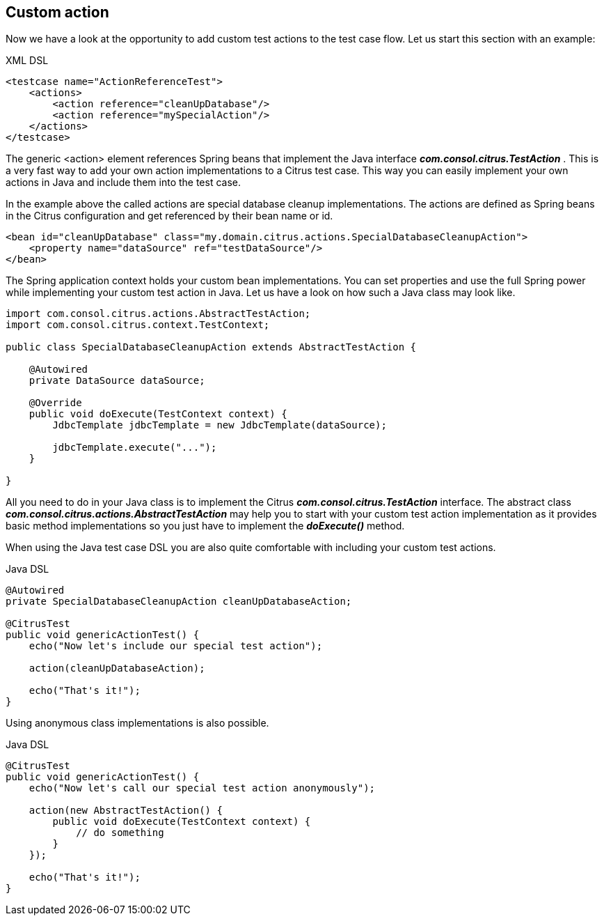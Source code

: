 [[actions-custom]]
== Custom action

Now we have a look at the opportunity to add custom test actions to the test case flow. Let us start this section with an example:

.XML DSL
[source,xml]
----
<testcase name="ActionReferenceTest">
    <actions>
        <action reference="cleanUpDatabase"/>
        <action reference="mySpecialAction"/>
    </actions>
</testcase>
----

The generic <action> element references Spring beans that implement the Java interface *_com.consol.citrus.TestAction_* . This is a very fast way to add your own action implementations to a Citrus test case. This way you can easily implement your own actions in Java and include them into the test case.

In the example above the called actions are special database cleanup implementations. The actions are defined as Spring beans in the Citrus configuration and get referenced by their bean name or id.

[source,xml]
----
<bean id="cleanUpDatabase" class="my.domain.citrus.actions.SpecialDatabaseCleanupAction">
    <property name="dataSource" ref="testDataSource"/>
</bean>
----

The Spring application context holds your custom bean implementations. You can set properties and use the full Spring power while implementing your custom test action in Java. Let us have a look on how such a Java class may look like.

[source,java]
----
import com.consol.citrus.actions.AbstractTestAction;
import com.consol.citrus.context.TestContext;

public class SpecialDatabaseCleanupAction extends AbstractTestAction {

    @Autowired
    private DataSource dataSource;

    @Override
    public void doExecute(TestContext context) {
        JdbcTemplate jdbcTemplate = new JdbcTemplate(dataSource);

        jdbcTemplate.execute("...");
    }

}
----

All you need to do in your Java class is to implement the Citrus *_com.consol.citrus.TestAction_* interface. The abstract class *_com.consol.citrus.actions.AbstractTestAction_* may help you to start with your custom test action implementation as it provides basic method implementations so you just have to implement the *_doExecute()_* method.

When using the Java test case DSL you are also quite comfortable with including your custom test actions.

.Java DSL
[source,java]
----
@Autowired
private SpecialDatabaseCleanupAction cleanUpDatabaseAction;

@CitrusTest
public void genericActionTest() {
    echo("Now let's include our special test action");

    action(cleanUpDatabaseAction);

    echo("That's it!");
}
----

Using anonymous class implementations is also possible.

.Java DSL
[source,java]
----
@CitrusTest
public void genericActionTest() {
    echo("Now let's call our special test action anonymously");

    action(new AbstractTestAction() {
        public void doExecute(TestContext context) {
            // do something
        }
    });

    echo("That's it!");
}
----
